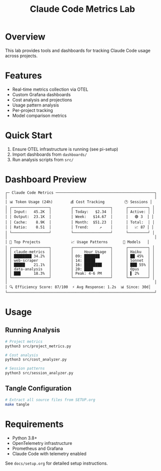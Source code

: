 #+TITLE: Claude Code Metrics Lab
#+DESCRIPTION: OpenTelemetry-based metrics tracking and analysis for Claude Code usage

* Overview
This lab provides tools and dashboards for tracking Claude Code usage across projects.

* Features
- Real-time metrics collection via OTEL
- Custom Grafana dashboards
- Cost analysis and projections
- Usage pattern analysis
- Per-project tracking
- Model comparison metrics

* Quick Start
1. Ensure OTEL infrastructure is running (see pi-setup)
2. Import dashboards from =dashboards/=
3. Run analysis scripts from =src/=

* Dashboard Preview

#+begin_example
┌─ Claude Code Metrics ─────────────────────────────────────────────┐
│                                                                   │
│ 📊 Token Usage (24h)        💰 Cost Tracking         🕐 Sessions │
│ ┌─────────────────┐         ┌─────────────────┐      ┌─────────┐ │
│ │ Input:   45.2K  │         │ Today:   $2.34  │      │ Active: │ │
│ │ Output:  23.1K  │         │ Week:   $14.67  │      │   🟢 3  │ │
│ │ Cache:    8.9K  │         │ Month:  $51.23  │      │ Total:  │ │
│ │ Ratio:    0.51  │         │ Trend:     ↗    │      │   📈 87 │ │
│ └─────────────────┘         └─────────────────┘      └─────────┘ │
│                                                                   │
│ 🎯 Top Projects              📈 Usage Patterns       🤖 Models   │
│ ┌─────────────────┐         ┌─────────────────┐      ┌─────────┐ │
│ │ claude-metrics  │         │     Hour Usage  │      │ Haiku   │ │
│ │ ████████ 34.2%  │         │ 09: ███████     │      │ ██ 45%  │ │
│ │ web-scraper     │         │ 14: █████       │      │ Sonnet  │ │
│ │ █████    21.1%  │         │ 16: ████████    │      │ ███ 55% │ │
│ │ data-analysis   │         │ 20: ████        │      │ Opus    │ │
│ │ ███      18.3%  │         │ Peak: 4-6 PM    │      │ ▌ 2%    │ │
│ └─────────────────┘         └─────────────────┘      └─────────┘ │
│                                                                   │
│ 🔍 Efficiency Score: 87/100  ⚡ Avg Response: 1.2s  📊 Since: 30d│
└───────────────────────────────────────────────────────────────────┘
#+end_example

* Usage

** Running Analysis
#+begin_src bash
# Project metrics
python3 src/project_metrics.py

# Cost analysis  
python3 src/cost_analyzer.py

# Session patterns
python3 src/session_analyzer.py
#+end_src

** Tangle Configuration
#+begin_src bash
# Extract all source files from SETUP.org
make tangle
#+end_src

* Requirements
- Python 3.8+
- OpenTelemetry infrastructure
- Prometheus and Grafana
- Claude Code with telemetry enabled

See =docs/setup.org= for detailed setup instructions.
